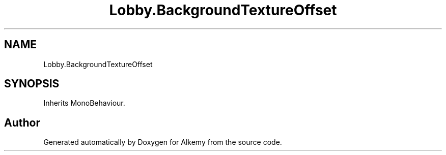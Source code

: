 .TH "Lobby.BackgroundTextureOffset" 3 "Sun Apr 9 2023" "Alkemy" \" -*- nroff -*-
.ad l
.nh
.SH NAME
Lobby.BackgroundTextureOffset
.SH SYNOPSIS
.br
.PP
.PP
Inherits MonoBehaviour\&.

.SH "Author"
.PP 
Generated automatically by Doxygen for Alkemy from the source code\&.
